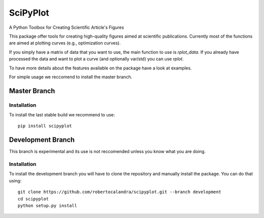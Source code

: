 

SciPyPlot
=========
A Python Toolbox for Creating Scientific Article's Figures

This package offer tools for creating high-quality figures aimed at scientific publications.
Currently most of the functions are aimed at plotting curves (e.g., optimization curves).

If you simply have a matrix of data that you want to use, the main function to use is `rplot_data`.
If you already have processed the data and want to plot a curve (and optionally var/std) you can use `rplot`.

To have more details about the features available on the package have a look at examples.

For simple usage we reccomend to install the master branch.

Master Branch
-------------

.. image:: https://travis-ci.org/robertocalandra/scipyplot.svg?branch=master
    :target: https://travis-ci.org/robertocalandra/scipyplot

.. image:: https://coveralls.io/repos/github/robertocalandra/scipyplot/badge.svg?branch=master
    :target: https://coveralls.io/github/robertocalandra/scipyplot?branch=master

.. image:: https://landscape.io/github/robertocalandra/scipyplot/master/landscape.svg?style=flat
    :target: https://landscape.io/github/robertocalandra/scipyplot/master
    :alt: Code Health

.. image:: https://badge.fury.io/py/scipyplot.svg
    :target: https://badge.fury.io/py/scipyplot


============
Installation
============
To install the last stable build we recommend to use::

   pip install scipyplot

Development Branch
------------------

.. image:: https://travis-ci.org/robertocalandra/scipyplot.svg?branch=development
    :target: https://travis-ci.org/robertocalandra/scipyplot

.. image:: https://coveralls.io/repos/github/robertocalandra/scipyplot/badge.svg?branch=development
    :target: https://coveralls.io/github/robertocalandra/scipyplot?branch=development

.. image:: https://landscape.io/github/robertocalandra/scipyplot/development/landscape.svg?style=flat
    :target: https://landscape.io/github/robertocalandra/scipyplot/development
    :alt: Code Health

This branch is experimental and its use is not reccomended unless you know what you are doing.

============
Installation
============
To install the development branch you will have to clone the repository and manually install the package.
You can do that using::

	git clone https://github.com/robertocalandra/scipyplot.git --branch development
	cd scipyplot
	python setup.py install
	
